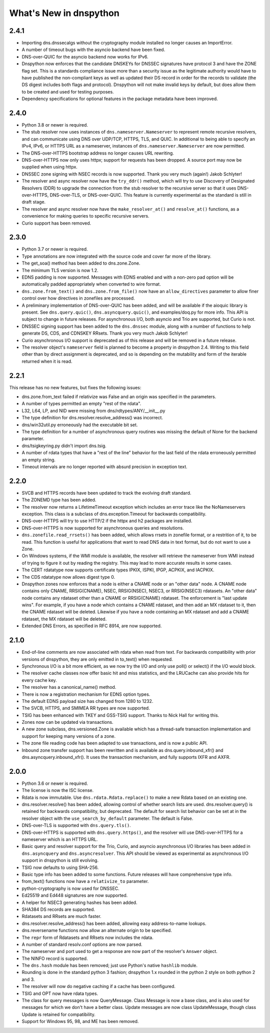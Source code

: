 .. _whatsnew:

What's New in dnspython
=======================

2.4.1
-----

* Importing dns.dnssecalgs without the cryptography module installed no longer causes
  an ImportError.

* A number of timeout bugs with the asyncio backend have been fixed.

* DNS-over-QUIC for the asyncio backend now works for IPv6.

* Dnspython now enforces that the candidate DNSKEYs for DNSSEC signatures
  have protocol 3 and have the ZONE flag set.  This is a standards compliance issue more
  than a security issue as the legitimate authority would have to have published
  the non-compliant keys as well as updated their DS record in order for the records
  to validate (the DS digest includes both flags and protocol).  Dnspython will not
  make invalid keys by default, but does allow them to be created and used
  for testing purposes.

* Dependency specifications for optional features in the package metadata have been
  improved.

2.4.0
-----

* Python 3.8 or newer is required.

* The stub resolver now uses instances of ``dns.nameserver.Nameserver`` to represent
  remote recursive resolvers, and can communicate using
  DNS over UDP/TCP, HTTPS, TLS, and QUIC.  In additional to being able to specify
  an IPv4, IPv6, or HTTPS URL as a nameserver, instances of ``dns.nameserver.Nameserver``
  are now permitted.

* The DNS-over-HTTPS bootstrap address no longer causes URL rewriting.

* DNS-over-HTTPS now only uses httpx; support for requests has been dropped.  A source
  port may now be supplied when using httpx.

* DNSSEC zone signing with NSEC records is now supported. Thank you
  very much (again!) Jakob Schlyter!

* The resolver and async resolver now have the ``try_ddr()`` method, which will try to
  use Discovery of Designated Resolvers (DDR) to upgrade the connection from the stub
  resolver to the recursive server so that it uses DNS-over-HTTPS, DNS-over-TLS, or
  DNS-over-QUIC. This feature is currently experimental as the standard is still in
  draft stage.

* The resolver and async resolver now have the ``make_resolver_at()`` and
  ``resolve_at()`` functions, as a convenience for making queries to specific
  recursive servers.

* Curio support has been removed.

2.3.0
-----

* Python 3.7 or newer is required.

* Type annotations are now integrated with the source code and cover
  far more of the library.

* The get_soa() method has been added to dns.zone.Zone.

* The minimum TLS version is now 1.2.

* EDNS padding is now supported.  Messages with EDNS enabled and with a
  non-zero pad option will be automatically padded appropriately when
  converted to wire format.

* ``dns.zone.from_text()`` and ``dns.zone.from_file()`` now have an
  ``allow_directives`` parameter to allow finer control over how directives
  in zonefiles are processed.

* A preliminary implementation of DNS-over-QUIC has been added, and will be
  available if the aioquic library is present.  See ``dns.query.quic()``,
  ``dns.asyncquery.quic()``, and examples/doq.py for more info.  This API
  is subject to change in future releases.  For asynchronous I/O, both
  asyncio and Trio are supported, but Curio is not.

* DNSSEC signing support has been added to the ``dns.dnssec`` module, along with
  a number of functions to help generate DS, CDS, and CDNSKEY RRsets.  Thank you
  very much Jakob Schlyter!

* Curio asynchronous I/O support is deprecated as of this release and will
  be removed in a future release.

* The resolver object's ``nameserver`` field is planned to become a property in
  dnspython 2.4.  Writing to this field other than by direct assignment is deprecated,
  and so is depending on the mutability and form of the iterable returned when it is
  read.

2.2.1
-----

This release has no new features, but fixes the following issues:

* dns.zone.from_text failed if relativize was False and an origin was
  specified in the parameters.

* A number of types permitted an empty "rest of the rdata".

* L32, L64, LP, and NID were missing from dns/rdtypes/ANY/__init__.py

* The type definition for dns.resolver.resolve_address() was incorrect.

* dns/win32util.py erroneously had the executable bit set.

* The type definition for a number of asynchronous query routines was
  missing the default of None for the backend parameter.

* dns/tsigkeyring.py didn't import dns.tsig.

* A number of rdata types that have a "rest of the line" behavior for
  the last field of the rdata erroneously permitted an empty string.

* Timeout intervals are no longer reported with absurd precision in
  exception text.

2.2.0
-----

* SVCB and HTTPS records have been updated to track the evolving draft
  standard.

* The ZONEMD type has been added.

* The resolver now returns a LifetimeTimeout exception which includes
  an error trace like the NoNameservers exception.  This class is a subclass of
  dns.exception.Timeout for backwards compatibility.

* DNS-over-HTTPS will try to use HTTP/2 if the httpx and h2 packages
  are installed.

* DNS-over-HTTPS is now supported for asynchronous queries and resolutions.

* ``dns.zonefile.read_rrsets()`` has been added, which allows rrsets in zonefile
  format, or a restrition of it, to be read.  This function is useful for
  applications that want to read DNS data in text format, but do not want to
  use a Zone.

* On Windows systems, if the WMI module is available, the resolver will retrieve
  the nameserver from WMI instead of trying to figure it out by reading the
  registry.  This may lead to more accurate results in some cases.

* The CERT rdatatype now supports certificate types IPKIX, ISPKI, IPGP,
  ACPKIX, and IACPKIX.

* The CDS rdatatype now allows digest type 0.

* Dnspython zones now enforces that a node is either a CNAME node or
  an "other data" node.  A CNAME node contains only CNAME,
  RRSIG(CNAME), NSEC, RRSIG(NSEC), NSEC3, or RRSIG(NSEC3) rdatasets.
  An "other data" node contains any rdataset other than a CNAME or
  RRSIG(CNAME) rdataset.  The enforcement is "last update wins".  For
  example, if you have a node which contains a CNAME rdataset, and
  then add an MX rdataset to it, then the CNAME rdataset will be deleted.
  Likewise if you have a node containing an MX rdataset and add a
  CNAME rdataset, the MX rdataset will be deleted.

* Extended DNS Errors, as specified in RFC 8914, are now supported.

2.1.0
----------------------

* End-of-line comments are now associated with rdata when read from text.
  For backwards compatibility with prior versions of dnspython, they are
  only emitted in to_text() when requested.

* Synchronous I/O is a bit more efficient, as we now try the I/O and only
  use poll() or select() if the I/O would block.

* The resolver cache classes now offer basic hit and miss statistics, and
  the LRUCache can also provide hits for every cache key.

* The resolver has a canonical_name() method.

* There is now a registration mechanism for EDNS option types.

* The default EDNS payload size has changed from 1280 to 1232.

* The SVCB, HTTPS, and SMIMEA RR types are now supported.

* TSIG has been enhanced with TKEY and GSS-TSIG support.  Thanks to
  Nick Hall for writing this.

* Zones now can be updated via transactions.

* A new zone subclass, dns.versioned.Zone is available which has a
  thread-safe transaction implementation and support for keeping many
  versions of a zone.

* The zone file reading code has been adapted to use transactions, and
  is now a public API.

* Inbound zone transfer support has been rewritten and is available as
  dns.query.inbound_xfr() and dns.asyncquery.inbound_xfr().  It uses
  the transaction mechanism, and fully supports IXFR and AXFR.

2.0.0
-----

* Python 3.6 or newer is required.

* The license is now the ISC license.

* Rdata is now immutable.  Use ``dns.rdata.Rdata.replace()`` to make a new
  Rdata based on an existing one.

* dns.resolver.resolve() has been added, allowing control of whether search
  lists are used.  dns.resolver.query() is retained for
  backwards compatibility, but deprecated.  The default for search list
  behavior can be set at in the resolver object with the
  ``use_search_by_default`` parameter.  The default is False.

* DNS-over-TLS is supported with ``dns.query.tls()``.

* DNS-over-HTTPS is supported with ``dns.query.https()``, and the resolver
  will use DNS-over-HTTPS for a nameserver which is an HTTPS URL.

* Basic query and resolver support for the Trio, Curio, and asyncio
  asynchronous I/O libraries has been added in ``dns.asyncquery`` and
  ``dns.asyncresolver``.  This API should be viewed as experimental as
  asynchronous I/O support in dnspython is still evolving.

* TSIG now defaults to using SHA-256.

* Basic type info has been added to some functions.  Future releases will
  have comprehensive type info.

* from_text() functions now have a ``relativize_to`` parameter.

* python-cryptography is now used for DNSSEC.

* Ed25519 and Ed448 signatures are now supported.

* A helper for NSEC3 generating hashes has been added.

* SHA384 DS records are supported.

* Rdatasets and RRsets are much faster.

* dns.resolver.resolve_address() has been added, allowing easy address-to-name
  lookups.

* dns.reversename functions now allow an alternate origin to be specified.

* The ``repr`` form of Rdatasets and RRsets now includes the rdata.

* A number of standard resolv.conf options are now parsed.

* The nameserver and port used to get a response are now part of the resolver's
  ``Answer`` object.

* The NINFO record is supported.

* The ``dns.hash`` module has been removed; just use Python's native
  ``hashlib`` module.

* Rounding is done in the standard python 3 fashion; dnspython 1.x rounded
  in the python 2 style on both python 2 and 3.

* The resolver will now do negative caching if a cache has been configured.

* TSIG and OPT now have rdata types.

* The class for query messages is now QueryMessage.  Class Message is now a
  base class, and is also used for messages for which we don't have a better
  class.  Update messages are now class UpdateMessage, though class Update
  is retained for compatibility.

* Support for Windows 95, 98, and ME has been removed.

